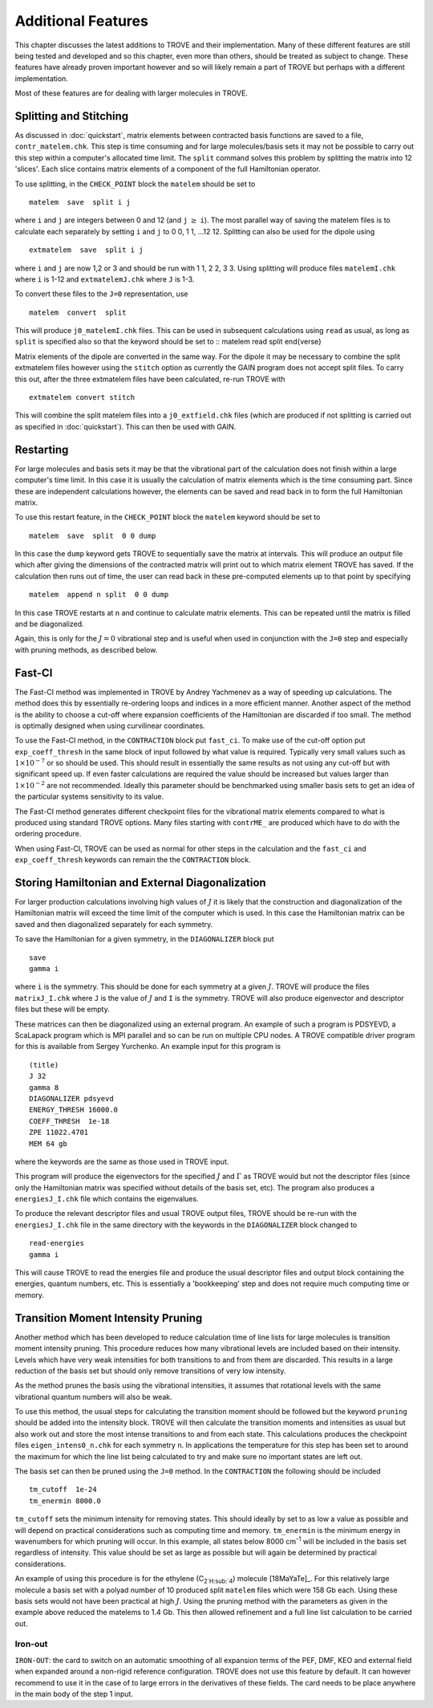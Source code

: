 Additional Features
*******************
.. _newfeat

This chapter discusses the latest additions to TROVE and their implementation. Many of these different features are still being tested and developed and so this chapter, even more than others, should be treated as subject to change. These features have already proven important however and so will likely remain a part of TROVE but perhaps with a different implementation.

Most of these  features are for dealing with larger molecules in TROVE.


Splitting and Stitching
=======================

As discussed in :doc:`quickstart`, matrix elements between contracted basis functions are saved to a file, ``contr_matelem.chk``. This step is time consuming and for large molecules/basis sets it may not be possible to carry out this step within a computer's allocated time limit. The ``split`` command solves this problem by splitting the matrix into 12 'slices'. Each slice contains matrix elements of a component of the full Hamiltonian operator.

To use splitting, in the ``CHECK_POINT`` block the ``matelem`` should be set to
::

      matelem  save  split i j

where ``i`` and ``j`` are integers between 0 and 12 (and ``j`` :math:`\geq` ``i``). The most parallel way of saving the matelem files is to calculate each separately by setting ``i`` and ``j`` to 0 0, 1 1, ...12 12. Splitting can also be used for the dipole using
::

      extmatelem  save  split i j

where ``i`` and ``j`` are now 1,2 or 3 and should be run with 1 1, 2 2, 3 3. Using splitting will produce files ``matelemI.chk`` where ``i`` is 1-12 and ``extmatelemJ.chk`` where ``J``
is 1-3.

To convert these files to the ``J=0`` representation, use
::

      matelem  convert  split

This will produce ``j0_matelemI.chk`` files. This can be used in subsequent calculations using ``read`` as usual, as long as ``split`` is specified also so that the keyword should be set to
::
matelem  read  split
\end{verse}

Matrix elements of the dipole are converted in the same way. For the dipole it may be necessary to combine the split extmatelem files however using the ``stitch`` option as currently the GAIN program does not accept split files. To carry this out, after the three extmatelem files have been calculated, re-run TROVE with
::

      extmatelem convert stitch

This will combine the split matelem files into a ``j0_extfield.chk`` files (which are produced if not splitting is carried out as specified in :doc:`quickstart`). This can then be used with GAIN.



Restarting
==========

For large molecules and basis sets it may be that the vibrational part of the calculation does not finish within a large computer's time limit. In this case it is usually the calculation of matrix elements which is the time consuming part. Since these are independent calculations however, the elements can be saved and read back in to form the full Hamiltonian matrix.

To use this restart feature, in the ``CHECK_POINT`` block the ``matelem`` keyword should be set to
::

     matelem  save  split  0 0 dump

In this case the ``dump`` keyword gets TROVE to sequentially save the matrix at intervals. This will produce an output file which after giving the dimensions of the contracted matrix will print out to which matrix element TROVE has saved. If the calculation then runs out of time, the user can read back in these pre-computed elements up to that point by specifying
::

      matelem  append n split  0 0 dump

In this case TROVE restarts at ``n`` and continue to calculate matrix elements. This can be repeated until the matrix is filled and be diagonalized.

Again, this is only for the :math:`J=0` vibrational step and is useful when used in conjunction with the ``J=0`` step and especially with pruning methods, as described below.


Fast-CI
=======

The Fast-CI method was implemented in TROVE by Andrey Yachmenev as a way of speeding up calculations. The method does this by essentially re-ordering loops and indices in a more efficient manner. Another aspect of the method is the ability to choose a cut-off where expansion coefficients of the Hamiltonian are discarded if too small. The method is optimally designed when using curvilinear coordinates.

To use the Fast-CI method, in the ``CONTRACTION`` block put ``fast_ci``. To make use of the cut-off option put ``exp_coeff_thresh`` in the same block of input followed by what value is required. Typically very small values such as :math:`1\times10^{-7}` or so should be used. This should result in essentially the same results as not using any cut-off but with significant speed up. If even faster calculations are required the value should be increased but values larger than :math:`1\times10^{-2}` are not recommended. Ideally this parameter should be benchmarked using smaller basis sets to get an idea of the particular systems sensitivity to its value.

The Fast-CI method generates different checkpoint files for the vibrational matrix elements compared to what is produced using standard TROVE options. Many files starting with ``contrME_`` are produced which have to do with the ordering procedure.

When using Fast-CI, TROVE can be used as normal for other steps in the calculation and the ``fast_ci`` and ``exp_coeff_thresh`` keywords can remain the the ``CONTRACTION`` block.


Storing Hamiltonian and External Diagonalization
================================================

For larger production calculations involving high values of :math:`J` it is likely that the construction and diagonalization of the Hamiltonian matrix will exceed the time limit of the computer which is used. In this case the Hamiltonian matrix can be saved and then diagonalized separately for each symmetry.

To save the Hamiltonian for a given symmetry, in the ``DIAGONALIZER`` block put
::

      save
      gamma i

where ``i`` is the symmetry. This should be done for each symmetry at a given :math:`J`. TROVE will produce the files ``matrixJ_I.chk`` where ``J`` is the value of :math:`J` and ``I`` is the symmetry. TROVE will also produce eigenvector and descriptor files but these will be empty.

These matrices can then be diagonalized using an external program. An example of such a program is PDSYEVD, a ScaLapack program which is MPI parallel and so can be run on multiple CPU nodes. A TROVE compatible driver program for this is available from Sergey Yurchenko. An example input for this program is
::

      (title)
      J 32
      gamma 8
      DIAGONALIZER pdsyevd
      ENERGY_THRESH 16000.0
      COEFF_THRESH  1e-18
      ZPE 11022.4701
      MEM 64 gb

where the keywords are the same as those used in TROVE input.

This program will produce the eigenvectors for the specified :math:`J` and :math:`\Gamma` as TROVE would but not the descriptor files (since only the Hamiltonian matrix was specified without details of the basis set, etc). The program also produces a ``energiesJ_I.chk`` file which contains the eigenvalues.

To produce the relevant descriptor files and usual TROVE output files, TROVE should be re-run with the ``energiesJ_I.chk`` file in the same directory with the keywords in the ``DIAGONALIZER`` block changed to
::

      read-energies
      gamma i

This will cause TROVE to read the energies file and produce the usual descriptor files and output block containing the energies, quantum numbers, etc. This is essentially a 'bookkeeping' step and does not require much computing time or memory.


Transition Moment Intensity Pruning
===================================

Another  method which has been developed to reduce calculation time of line lists for large molecules is transition moment intensity pruning. This procedure reduces how many vibrational levels are included based on their intensity. Levels which have very weak intensities for both transitions to and from them are discarded. This results in a large reduction of the basis set but should only remove transitions of very low intensity.

As the method prunes the basis using the vibrational intensities, it assumes that rotational levels with the same vibrational quantum numbers will also be weak.

To use this method, the usual steps for calculating the transition moment should be followed but the keyword ``pruning`` should be added into the intensity block. TROVE will then calculate the transition moments and intensities as usual but also work out and store the most intense transitions to and from each state. This calculations produces the checkpoint files ``eigen_intens0_n.chk`` for each symmetry ``n``. In applications the temperature for this step has been set to around the maximum for which the line list being calculated to try and make sure no important states are left out.

The basis set can then be pruned using the ``J=0`` method. In the ``CONTRACTION`` the following should be included
::

      tm_cutoff  1e-24
      tm_enermin 8000.0

``tm_cutoff`` sets the minimum intensity for removing states. This should ideally by set to as low a value as possible and will depend on practical considerations such as computing time and memory. ``tm_enermin`` is the minimum energy in wavenumbers for which pruning will occur. In this example, all states below 8000 cm\ :sup:`-1` will be included in the basis set regardless of intensity. This value should be set as large as possible but will again be determined by practical
considerations.

An example of using this procedure is for the ethylene (C\ :sub:`2`H\ :sub:`4`) molecule [18MaYaTe]_. For this relatively large molecule a basis set
with a polyad number of 10 produced split ``matelem`` files which were 158 Gb each. Using these basis sets would not have been practical at high :math:`J`. Using the pruning method with the parameters as given in the example above reduced the matelems to 1.4 Gb. This then allowed refinement and a full line list calculation to be carried out.



Iron-out
--------

``IRON-OUT``: the card to switch on an automatic smoothing of all expansion terms of the PEF, DMF, KEO and external field when expanded around a non-rigid reference configuration. TROVE does not use this feature by default. It can however recommend to use it in the case of to large errors in the derivatives of these fields. The card needs to be place anywhere in the main body of the step 1 input.

